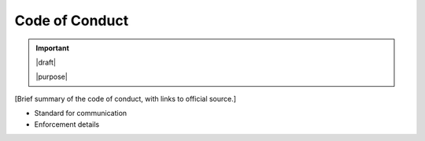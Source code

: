 ===============
Code of Conduct
===============

.. important::

   |draft|

   |purpose|


[Brief summary of the code of conduct, with links to official source.]

* Standard for communication
* Enforcement details
